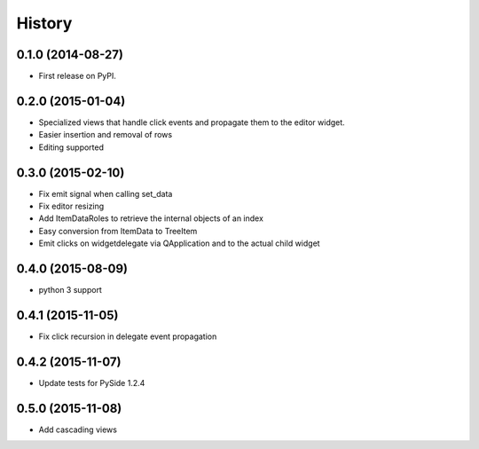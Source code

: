 .. :changelog:

History
-------

0.1.0 (2014-08-27)
+++++++++++++++++++++++++++++++++++++++

* First release on PyPI.

0.2.0 (2015-01-04)
+++++++++++++++++++++++++++++++++++++++

* Specialized views that handle click events and propagate them to the editor widget.
* Easier insertion and removal of rows
* Editing supported

0.3.0 (2015-02-10)
+++++++++++++++++++++++++++++++++++++++

* Fix emit signal when calling set_data
* Fix editor resizing
* Add ItemDataRoles to retrieve the internal objects of an index
* Easy conversion from ItemData to TreeItem
* Emit clicks on widgetdelegate via QApplication and to the actual child widget

0.4.0 (2015-08-09)
+++++++++++++++++++++++++++++++++++++++

* python 3 support

0.4.1 (2015-11-05)
+++++++++++++++++++++++++++++++++++++++

* Fix click recursion in delegate event propagation

0.4.2 (2015-11-07)
+++++++++++++++++++++++++++++++++++++++

* Update tests for PySide 1.2.4

0.5.0 (2015-11-08)
+++++++++++++++++++++++++++++++++++++++

* Add cascading views
